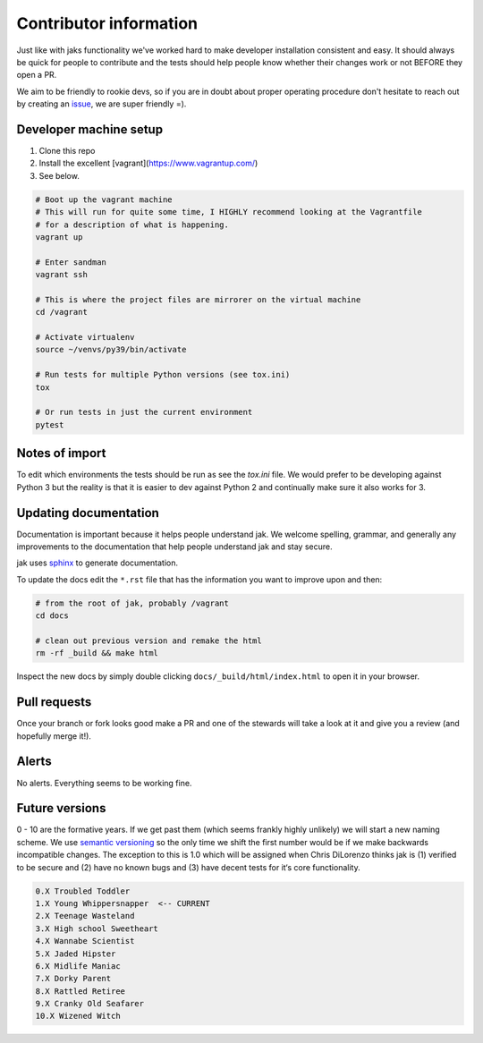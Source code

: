 .. _contributor:


Contributor information
=======================

Just like with jaks functionality we've worked hard to make developer installation consistent and easy. It should always be quick for people to contribute and the tests should help people know whether their
changes work or not BEFORE they open a PR.

We aim to be friendly to rookie devs, so if you are in doubt about proper operating procedure don't hesitate to reach out by creating an `issue <https://github.com/dispel/jak/issues>`_, we are super friendly =).


Developer machine setup
-----------------------

1. Clone this repo
2. Install the excellent [vagrant](https://www.vagrantup.com/)
3. See below.

.. sourcecode:: shell

  # Boot up the vagrant machine
  # This will run for quite some time, I HIGHLY recommend looking at the Vagrantfile
  # for a description of what is happening.
  vagrant up

  # Enter sandman
  vagrant ssh

  # This is where the project files are mirrorer on the virtual machine
  cd /vagrant

  # Activate virtualenv
  source ~/venvs/py39/bin/activate

  # Run tests for multiple Python versions (see tox.ini)
  tox

  # Or run tests in just the current environment
  pytest


Notes of import
---------------

To edit which environments the tests should be run as see the `tox.ini` file.
We would prefer to be developing against Python 3 but the reality is that it is easier to dev against Python 2 and continually make sure it also works for 3.


Updating documentation
----------------------

Documentation is important because it helps people understand jak. We welcome spelling, grammar, and generally any improvements to the documentation that help people understand jak and stay secure.

jak uses `sphinx <http://www.sphinx-doc.org/>`_ to generate documentation.

To update the docs edit the ``*.rst`` file that has the information you want to improve upon and then:

.. sourcecode:: shell

  # from the root of jak, probably /vagrant
  cd docs

  # clean out previous version and remake the html
  rm -rf _build && make html

Inspect the new docs by simply double clicking ``docs/_build/html/index.html`` to open it in your browser.


Pull requests
-------------

Once your branch or fork looks good make a PR and one of the stewards will take a look at it and give you a review (and hopefully merge it!).


Alerts
------

No alerts. Everything seems to be working fine.


Future versions
---------------

0 - 10 are the formative years. If we get past them (which seems frankly highly unlikely) we will start a new naming scheme. We use `semantic versioning <http://semver.org/>`_ so the only time we shift the first number would be if we make backwards incompatible changes. The exception to this is 1.0 which will be assigned when Chris DiLorenzo thinks jak is (1) verified to be secure and (2) have no known bugs and (3) have decent tests for it‘s core functionality.

.. sourcecode:: text

  0.X Troubled Toddler
  1.X Young Whippersnapper  <-- CURRENT
  2.X Teenage Wasteland
  3.X High school Sweetheart
  4.X Wannabe Scientist
  5.X Jaded Hipster
  6.X Midlife Maniac
  7.X Dorky Parent
  8.X Rattled Retiree
  9.X Cranky Old Seafarer
  10.X Wizened Witch
